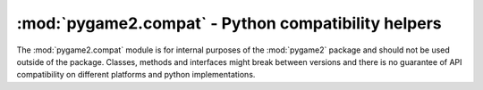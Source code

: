 .. module:: pygame2.compat
   :synopsis: Python compatibility helpers.

:mod:`pygame2.compat` - Python compatibility helpers
====================================================

The :mod:`pygame2.compat` module is for internal purposes of the :mod:`pygame2`
package and should not be used outside of the package. Classes, methods and
interfaces might break between versions and there is no guarantee of API
compatibility on different platforms and python implementations.

.. data:: ISPYTHON2

   True, if executed in a Python 2.x compatible interpreter, False otherwise.

.. data:: ISPYTHON3

   True, if executed in a Python 3.x compatible interpreter, False otherwise.

.. function:: long([x[, base]])

   .. note::

      Only defined for Python 3.x, for which it is the same as :func:`int()`.

.. function:: unichr(i)

   .. note::

      Only defined for Python 3.x, for which it is the same as :func:`chr()`.

.. function:: callable(x) -> bool

   .. note::

      Only defined for Python 3.x, for which it is the same as
      ``isinstance(x, collections.Callable)``


.. function:: byteify(x : string, enc : string) -> bytes

   Converts a string to a :func:`bytes` object.

.. function:: stringify(x : bytes, enc : string) -> string

   Converts a :func:`bytes` to a string object.

.. function:: isiterable(x) -> bool

   Shortcut for ``isinstance(x, collections.Iterable)``.

.. function:: platform_is_64bit() -> bool

   Checks, if the interpreter is 64-bit capable.

.. decorator:: deprecated

   A simple decorator to mark functions and methods as deprecated. This will
   print a deprecation message each time the function or method is invoked.

.. function:: deprecation(message : string) -> None

   Prints a deprecation message using the :meth:`warnings.warn()` method.

.. class:: UnsupportedError(obj : object[, msg=None])

   Indicates that a certain class, function or behaviour is not supported.
